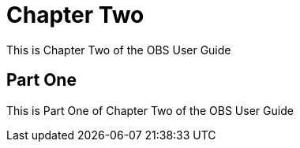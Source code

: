 // OBS User Guide, Chapter Two

[#obs-user-chapter-two]
= Chapter Two

This is Chapter Two of the OBS User Guide

== Part One

This is Part One of Chapter Two of the OBS User Guide
